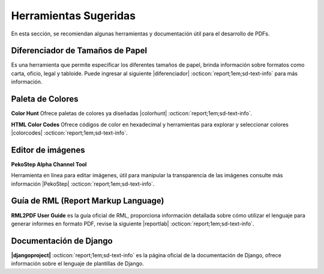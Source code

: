 ======================
Herramientas Sugeridas
======================

En esta sección, se recomiendan algunas herramientas y documentación útil para el desarrollo de PDFs.

Diferenciador de Tamaños de Papel
---------------------------------

Es una herramienta que permite especificar los diferentes tamaños de papel, brinda información sobre formatos como carta, oficio, legal y tabloide. Puede ingresar al siguiente |diferenciador| :octicon:`report;1em;sd-text-info` para más información.

.. image:: /imgs/PDF/2/diferenciadorPapel.png
    :height: 400px
    :width: 400px
    :align: center

Paleta de Colores
-----------------

**Color Hunt** Ofrece paletas de colores ya diseñadas |colorhunt| :octicon:`report;1em;sd-text-info`.

**HTML Color Codes** Ofrece códigos de color en hexadecimal y herramientas para explorar y seleccionar colores |colorcodes| :octicon:`report;1em;sd-text-info`.

Editor de imágenes
------------------

**PekoStep Alpha Channel Tool**

Herramienta en línea para editar imágenes, útil para manipular la transparencia de las imágenes consulte más información |PekoStep| :octicon:`report;1em;sd-text-info`.

Guía de RML (Report Markup Language)
------------------------------------

**RML2PDF User Guide** es la guía oficial de RML, proporciona información detallada sobre cómo utilizar el lenguaje para generar informes en formato PDF, revise la siguiente |reportlab| :octicon:`report;1em;sd-text-info`.

Documentación de Django
-----------------------  

**|djangoproject|** :octicon:`report;1em;sd-text-info` es la página oficial de la documentación de Django, ofrece información sobre el lenguaje de plantillas de Django.


.. ENLACES EXTERNOS

.. |diferenciador| raw:: html

   <a href="https://www.diferenciador.com/tamanos-de-papel-carta-oficio-letter-legal-tabloide" target="_blank">enlace</a>

.. |colorhunt| raw:: html

   <a href="https://colorhunt.co" target="_blank">enlace</a>

.. |colorcodes| raw:: html

   <a href="https://htmlcolorcodes.com" target="_blank">enlace</a>

.. |PekoStep| raw:: html

   <a href="https://www.peko-step.com/es/tool/alphachannel.html" target="_blank">aquí</a>

.. |reportlab| raw:: html

   <a href="https://www.reportlab.com/docs/rml2pdf-userguide.pdf" target="_blank">liga</a>

.. |djangoproject| raw:: html

   <a href="https://docs.djangoproject.com/en/4.0/ref/templates/language" target="_blank">Django Templates Language</a>
       

       